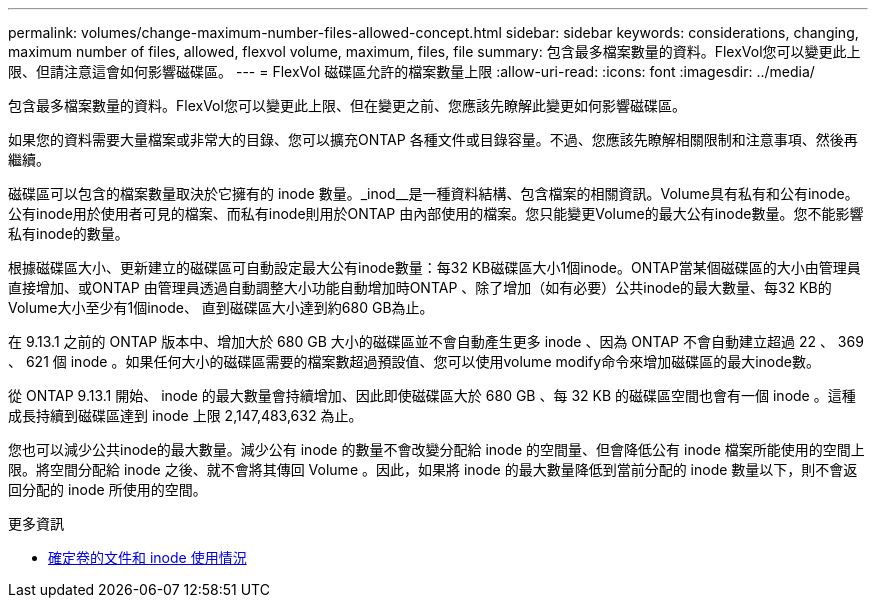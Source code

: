 ---
permalink: volumes/change-maximum-number-files-allowed-concept.html 
sidebar: sidebar 
keywords: considerations, changing, maximum number of files, allowed, flexvol volume, maximum, files, file 
summary: 包含最多檔案數量的資料。FlexVol您可以變更此上限、但請注意這會如何影響磁碟區。 
---
= FlexVol 磁碟區允許的檔案數量上限
:allow-uri-read: 
:icons: font
:imagesdir: ../media/


[role="lead"]
包含最多檔案數量的資料。FlexVol您可以變更此上限、但在變更之前、您應該先瞭解此變更如何影響磁碟區。

如果您的資料需要大量檔案或非常大的目錄、您可以擴充ONTAP 各種文件或目錄容量。不過、您應該先瞭解相關限制和注意事項、然後再繼續。

磁碟區可以包含的檔案數量取決於它擁有的 inode 數量。_inod__是一種資料結構、包含檔案的相關資訊。Volume具有私有和公有inode。公有inode用於使用者可見的檔案、而私有inode則用於ONTAP 由內部使用的檔案。您只能變更Volume的最大公有inode數量。您不能影響私有inode的數量。

根據磁碟區大小、更新建立的磁碟區可自動設定最大公有inode數量：每32 KB磁碟區大小1個inode。ONTAP當某個磁碟區的大小由管理員直接增加、或ONTAP 由管理員透過自動調整大小功能自動增加時ONTAP 、除了增加（如有必要）公共inode的最大數量、每32 KB的Volume大小至少有1個inode、 直到磁碟區大小達到約680 GB為止。

在 9.13.1 之前的 ONTAP 版本中、增加大於 680 GB 大小的磁碟區並不會自動產生更多 inode 、因為 ONTAP 不會自動建立超過 22 、 369 、 621 個 inode 。如果任何大小的磁碟區需要的檔案數超過預設值、您可以使用volume modify命令來增加磁碟區的最大inode數。

從 ONTAP 9.13.1 開始、 inode 的最大數量會持續增加、因此即使磁碟區大於 680 GB 、每 32 KB 的磁碟區空間也會有一個 inode 。這種成長持續到磁碟區達到 inode 上限 2,147,483,632 為止。

您也可以減少公共inode的最大數量。減少公有 inode 的數量不會改變分配給 inode 的空間量、但會降低公有 inode 檔案所能使用的空間上限。將空間分配給 inode 之後、就不會將其傳回 Volume 。因此，如果將 inode 的最大數量降低到當前分配的 inode 數量以下，則不會返回分配的 inode 所使用的空間。

.更多資訊
* xref:display-file-inode-usage-task.html[確定卷的文件和 inode 使用情況]

